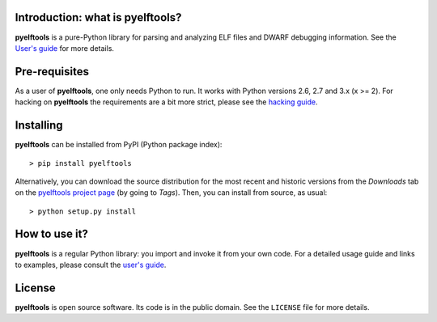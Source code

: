 Introduction: what is pyelftools?
---------------------------------

**pyelftools** is a pure-Python library for parsing and analyzing ELF files
and DWARF debugging information. See the
`User's guide <https://bitbucket.org/eliben/pyelftools/wiki/Userguide>`_
for more details.

Pre-requisites
--------------

As a user of **pyelftools**, one only needs Python to run. It works with
Python versions 2.6, 2.7 and 3.x (x >= 2). For hacking on **pyelftools** the
requirements are a bit more strict, please see the
`hacking guide <https://bitbucket.org/eliben/pyelftools/wiki/Hacking>`_.

Installing
----------

**pyelftools** can be installed from PyPI (Python package index)::

    > pip install pyelftools

Alternatively, you can download the source distribution for the most recent and
historic versions from the *Downloads* tab on the `pyelftools project page
<https://bitbucket.org/eliben/pyelftools>`_ (by going to *Tags*). Then, you can
install from source, as usual::

    > python setup.py install

How to use it?
--------------

**pyelftools** is a regular Python library: you import and invoke it from your
own code. For a detailed usage guide and links to examples, please consult the
`user's guide <https://bitbucket.org/eliben/pyelftools/wiki/Userguide>`_.

License
-------

**pyelftools** is open source software. Its code is in the public domain. See
the ``LICENSE`` file for more details.





